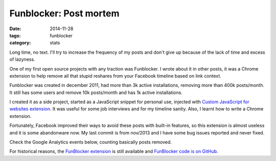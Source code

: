 Funblocker: Post mortem
#######################

:date: 2014-11-28
:tags: funblocker
:category: stats

Long time, no text. I'll try to increase the frequency of my posts and don't give up because of the lack of time and excess of lazyness.

One of my first open source projects with any traction was Funblocker. I wrote about it in other posts, it was a Chrome extension to help remove all that stupid reshares from your Facebook timeline based on link context.

Funblocker was created in december 2011, had more than 3k active installations, removing more than 400k posts/month. It still has some users and remove 10k posts/month and has 1k active installations.

I created it as a side project, started as a JavaScript snippet for personal use, injected with `Custom JavaScript for websites extension <https://chrome.google.com/webstore/detail/custom-javascript-for-web/poakhlngfciodnhlhhgnaaelnpjljija>`_. It was useful for some job interviews and for my timeline sanity. Also, I learnt how to write a Chrome extension.

Fortunately, Facebook improved their ways to avoid these posts with built-in features, so this extension is almost useless and it is some abandonware now. My last commit is from nov/2013 and I have some bug issues reported and never fixed.

Check the Google Analytics events below, counting basically posts removed.

.. image:: |filename|images/funblocker-post-mortem/funblocker-analytics.png
    :alt: Funblocker analytics
    :align: center

For historical reasons, the `FunBlocker extension <https://chrome.google.com/webstore/detail/cgdkiknkffmdbonojkcofooaampcefom>`_ is still available and `FunBlocker code is on GitHub <http://github.com/iurisilvio/FunBlocker>`_.
